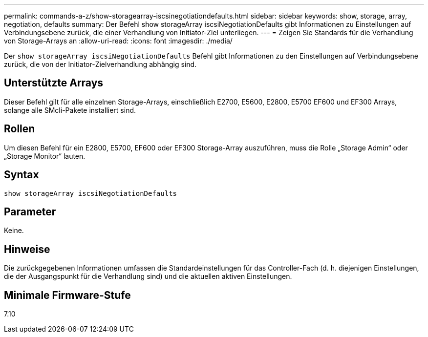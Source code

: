 ---
permalink: commands-a-z/show-storagearray-iscsinegotiationdefaults.html 
sidebar: sidebar 
keywords: show, storage, array, negotiation, defaults 
summary: Der Befehl show storageArray iscsiNegotiationDefaults gibt Informationen zu Einstellungen auf Verbindungsebene zurück, die einer Verhandlung von Initiator-Ziel unterliegen. 
---
= Zeigen Sie Standards für die Verhandlung von Storage-Arrays an
:allow-uri-read: 
:icons: font
:imagesdir: ./media/


[role="lead"]
Der `show storageArray iscsiNegotiationDefaults` Befehl gibt Informationen zu den Einstellungen auf Verbindungsebene zurück, die von der Initiator-Zielverhandlung abhängig sind.



== Unterstützte Arrays

Dieser Befehl gilt für alle einzelnen Storage-Arrays, einschließlich E2700, E5600, E2800, E5700 EF600 und EF300 Arrays, solange alle SMcli-Pakete installiert sind.



== Rollen

Um diesen Befehl für ein E2800, E5700, EF600 oder EF300 Storage-Array auszuführen, muss die Rolle „Storage Admin“ oder „Storage Monitor“ lauten.



== Syntax

[listing]
----
show storageArray iscsiNegotiationDefaults
----


== Parameter

Keine.



== Hinweise

Die zurückgegebenen Informationen umfassen die Standardeinstellungen für das Controller-Fach (d. h. diejenigen Einstellungen, die der Ausgangspunkt für die Verhandlung sind) und die aktuellen aktiven Einstellungen.



== Minimale Firmware-Stufe

7.10
